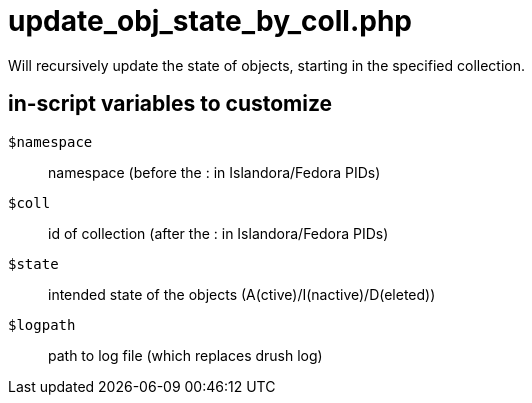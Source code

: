 = update_obj_state_by_coll.php

Will recursively update the state of objects, starting in the specified
collection.

== in-script variables to customize

`$namespace`:: namespace (before the : in Islandora/Fedora PIDs)
`$coll`:: id of collection (after the : in Islandora/Fedora PIDs)
`$state`:: intended state of the objects (A(ctive)/I(nactive)/D(eleted))
`$logpath` :: path to log file (which replaces drush log)

